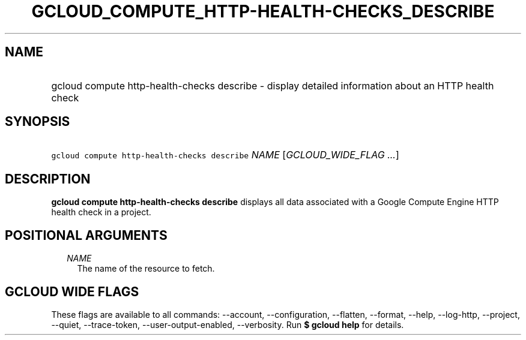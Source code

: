 
.TH "GCLOUD_COMPUTE_HTTP\-HEALTH\-CHECKS_DESCRIBE" 1



.SH "NAME"
.HP
gcloud compute http\-health\-checks describe \- display detailed information about an HTTP health check



.SH "SYNOPSIS"
.HP
\f5gcloud compute http\-health\-checks describe\fR \fINAME\fR [\fIGCLOUD_WIDE_FLAG\ ...\fR]



.SH "DESCRIPTION"

\fBgcloud compute http\-health\-checks describe\fR displays all data associated
with a Google Compute Engine HTTP health check in a project.



.SH "POSITIONAL ARGUMENTS"

.RS 2m
.TP 2m
\fINAME\fR
The name of the resource to fetch.


.RE
.sp

.SH "GCLOUD WIDE FLAGS"

These flags are available to all commands: \-\-account, \-\-configuration,
\-\-flatten, \-\-format, \-\-help, \-\-log\-http, \-\-project, \-\-quiet,
\-\-trace\-token, \-\-user\-output\-enabled, \-\-verbosity. Run \fB$ gcloud
help\fR for details.
